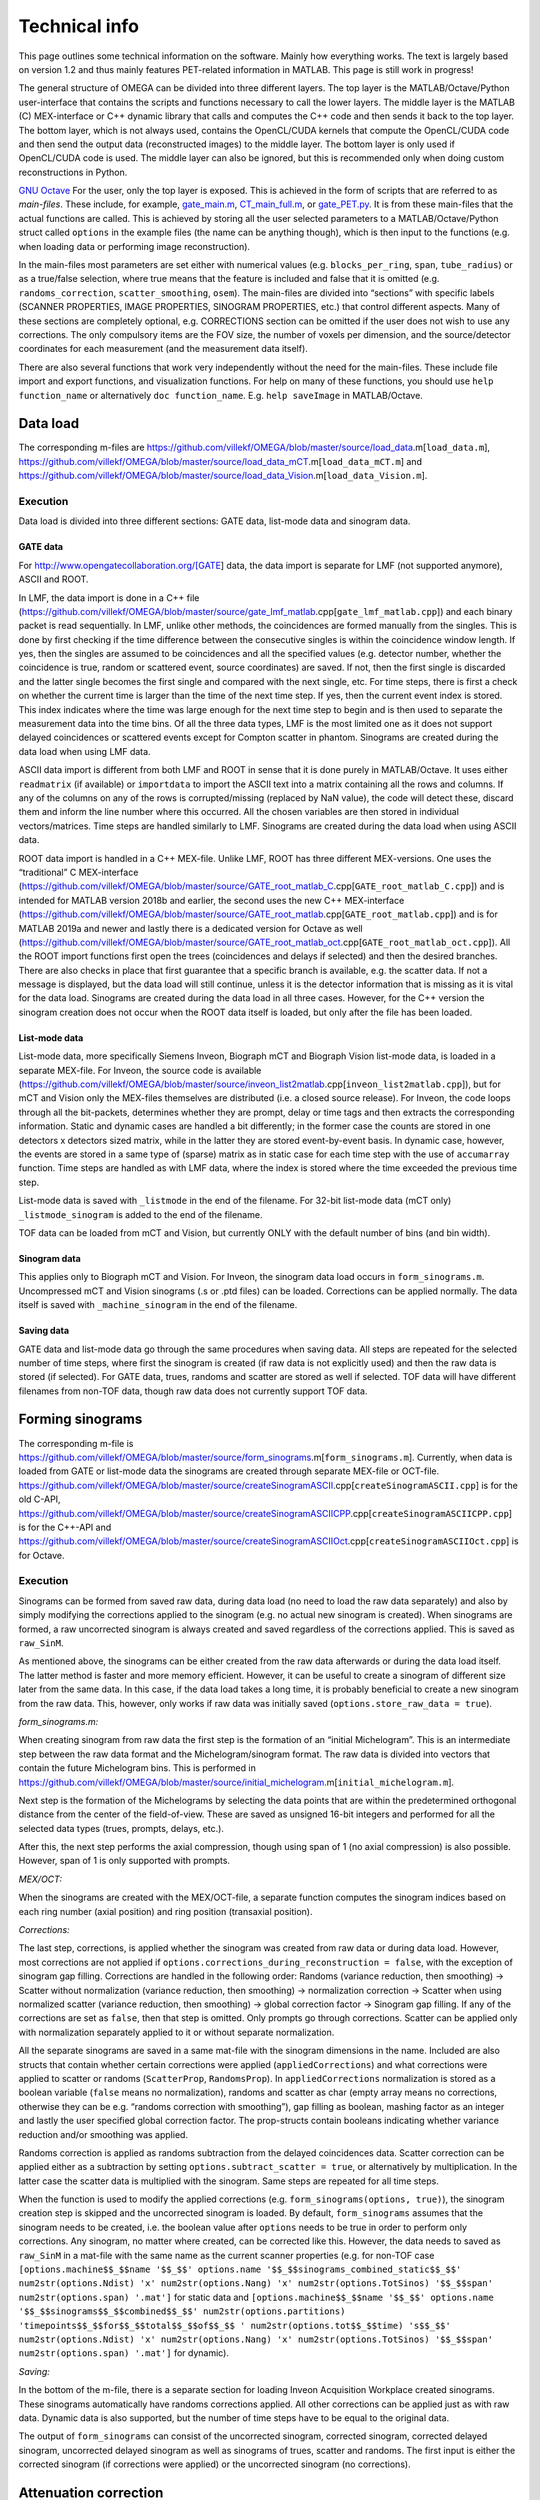 Technical info
===============

This page outlines some technical information on the software. Mainly how everything works. The text is largely based on version 1.2 and thus mainly features PET-related information in MATLAB. This page is still work in progress!

The general structure of OMEGA can be divided into three different layers. The top layer is the MATLAB/Octave/Python user-interface that contains the scripts and functions necessary to call the lower layers. 
The middle layer is the MATLAB (C) MEX-interface or C++ dynamic library that calls and computes the C++ code and then sends it back to the top layer. The bottom layer, which is not always used, contains the OpenCL/CUDA kernels that 
compute the OpenCL/CUDA code and then send the output data (reconstructed images) to the middle layer. The bottom layer is only used if OpenCL/CUDA code is used. The middle layer can also be ignored, but this is recommended only when
doing custom reconstructions in Python.

`GNU Octave <https://octave.org/>`_
For the user, only the top layer is exposed. This is achieved in the form of scripts that are referred to as *main-files*. These include, for example, `gate_main.m <https://github.com/villekf/OMEGA/blob/master/main-files/PET_main_gateExample.m>`_,
`CT_main_full.m <https://github.com/villekf/OMEGA/blob/master/main-files/CT_main_full.m>`_, or `gate_PET.py <https://github.com/villekf/OMEGA/blob/master/source/Python/gate_PET.py>`_.
It is from these main-files that the actual functions are called. This
is achieved by storing all the user selected parameters to a
MATLAB/Octave/Python struct called ``options`` in the example files (the name can be anything though), which is then input to the
functions (e.g. when loading data or performing image reconstruction).

In the main-files most parameters are set either with numerical values
(e.g. ``blocks_per_ring``, ``span``, ``tube_radius``) or as a true/false
selection, where true means that the feature is included and false that
it is omitted (e.g. ``randoms_correction``, ``scatter_smoothing``,
``osem``). The main-files are divided into “sections” with specific
labels (SCANNER PROPERTIES, IMAGE PROPERTIES, SINOGRAM PROPERTIES, etc.)
that control different aspects. Many of these sections are completely
optional, e.g. CORRECTIONS section can be omitted if the user does not
wish to use any corrections. The only compulsory items are the FOV size, the number of voxels per dimension, and the source/detector coordinates for each measurement (and the measurement data itself).

There are also several functions that work very independently without
the need for the main-files. These include file import and export
functions, and visualization functions. For help on many of these functions, you should use
``help function_name`` or alternatively ``doc function_name``. E.g.
``help saveImage`` in MATLAB/Octave.

Data load
---------

The corresponding m-files are
https://github.com/villekf/OMEGA/blob/master/source/load_data.m[``load_data.m``],
https://github.com/villekf/OMEGA/blob/master/source/load_data_mCT.m[``load_data_mCT.m``]
and
https://github.com/villekf/OMEGA/blob/master/source/load_data_Vision.m[``load_data_Vision.m``].

.. _execution-1:

Execution
~~~~~~~~~

Data load is divided into three different sections: GATE data, list-mode
data and sinogram data.

GATE data
^^^^^^^^^

For http://www.opengatecollaboration.org/[GATE] data, the data import is
separate for LMF (not supported anymore), ASCII and ROOT.

In LMF, the data import is done in a C++ file
(https://github.com/villekf/OMEGA/blob/master/source/gate_lmf_matlab.cpp[``gate_lmf_matlab.cpp``])
and each binary packet is read sequentially. In LMF, unlike other
methods, the coincidences are formed manually from the singles. This is
done by first checking if the time difference between the consecutive
singles is within the coincidence window length. If yes, then the
singles are assumed to be coincidences and all the specified values
(e.g. detector number, whether the coincidence is true, random or
scattered event, source coordinates) are saved. If not, then the first
single is discarded and the latter single becomes the first single and
compared with the next single, etc. For time steps, there is first a
check on whether the current time is larger than the time of the next
time step. If yes, then the current event index is stored. This index
indicates where the time was large enough for the next time step to
begin and is then used to separate the measurement data into the time
bins. Of all the three data types, LMF is the most limited one as it
does not support delayed coincidences or scattered events except for
Compton scatter in phantom. Sinograms are created during the data load
when using LMF data.

ASCII data import is different from both LMF and ROOT in sense that it
is done purely in MATLAB/Octave. It uses either ``readmatrix`` (if
available) or ``importdata`` to import the ASCII text into a matrix
containing all the rows and columns. If any of the columns on any of the
rows is corrupted/missing (replaced by NaN value), the code will detect
these, discard them and inform the line number where this occurred. All
the chosen variables are then stored in individual vectors/matrices.
Time steps are handled similarly to LMF. Sinograms are created during
the data load when using ASCII data.

ROOT data import is handled in a C++ MEX-file. Unlike LMF, ROOT has
three different MEX-versions. One uses the “traditional” C MEX-interface
(https://github.com/villekf/OMEGA/blob/master/source/GATE_root_matlab_C.cpp[``GATE_root_matlab_C.cpp``])
and is intended for MATLAB version 2018b and earlier, the second uses
the new C++ MEX-interface
(https://github.com/villekf/OMEGA/blob/master/source/GATE_root_matlab.cpp[``GATE_root_matlab.cpp``])
and is for MATLAB 2019a and newer and lastly there is a dedicated
version for Octave as well
(https://github.com/villekf/OMEGA/blob/master/source/GATE_root_matlab_oct.cpp[``GATE_root_matlab_oct.cpp``]).
All the ROOT import functions first open the trees (coincidences and
delays if selected) and then the desired branches. There are also checks
in place that first guarantee that a specific branch is available,
e.g. the scatter data. If not a message is displayed, but the data load
will still continue, unless it is the detector information that is
missing as it is vital for the data load. Sinograms are created during
the data load in all three cases. However, for the C++ version the
sinogram creation does not occur when the ROOT data itself is loaded,
but only after the file has been loaded.

List-mode data
^^^^^^^^^^^^^^

List-mode data, more specifically Siemens Inveon, Biograph mCT and
Biograph Vision list-mode data, is loaded in a separate MEX-file. For
Inveon, the source code is available
(https://github.com/villekf/OMEGA/blob/master/source/inveon_list2matlab.cpp[``inveon_list2matlab.cpp``]),
but for mCT and Vision only the MEX-files themselves are distributed
(i.e. a closed source release). For Inveon, the code loops through all
the bit-packets, determines whether they are prompt, delay or time tags
and then extracts the corresponding information. Static and dynamic
cases are handled a bit differently; in the former case the counts are
stored in one detectors x detectors sized matrix, while in the latter
they are stored event-by-event basis. In dynamic case, however, the
events are stored in a same type of (sparse) matrix as in static case
for each time step with the use of ``accumarray`` function. Time steps
are handled as with LMF data, where the index is stored where the time
exceeded the previous time step.

List-mode data is saved with ``_listmode`` in the end of the filename.
For 32-bit list-mode data (mCT only) ``_listmode_sinogram`` is added to
the end of the filename.

TOF data can be loaded from mCT and Vision, but currently ONLY with the
default number of bins (and bin width).

Sinogram data
^^^^^^^^^^^^^

This applies only to Biograph mCT and Vision. For Inveon, the sinogram
data load occurs in ``form_sinograms.m``. Uncompressed mCT and Vision
sinograms (.s or .ptd files) can be loaded. Corrections can be applied
normally. The data itself is saved with ``_machine_sinogram`` in the end
of the filename.

Saving data
^^^^^^^^^^^

GATE data and list-mode data go through the same procedures when saving
data. All steps are repeated for the selected number of time steps,
where first the sinogram is created (if raw data is not explicitly used)
and then the raw data is stored (if selected). For GATE data, trues,
randoms and scatter are stored as well if selected. TOF data will have
different filenames from non-TOF data, though raw data does not
currently support TOF data.

Forming sinograms
-----------------

The corresponding m-file is
https://github.com/villekf/OMEGA/blob/master/source/form_sinograms.m[``form_sinograms.m``].
Currently, when data is loaded from GATE or list-mode data the sinograms
are created through separate MEX-file or OCT-file.
https://github.com/villekf/OMEGA/blob/master/source/createSinogramASCII.cpp[``createSinogramASCII.cpp``]
is for the old C-API,
https://github.com/villekf/OMEGA/blob/master/source/createSinogramASCIICPP.cpp[``createSinogramASCIICPP.cpp``]
is for the C++-API and
https://github.com/villekf/OMEGA/blob/master/source/createSinogramASCIIOct.cpp[``createSinogramASCIIOct.cpp``]
is for Octave.

.. _execution-2:

Execution
~~~~~~~~~

Sinograms can be formed from saved raw data, during data load (no need
to load the raw data separately) and also by simply modifying the
corrections applied to the sinogram (e.g. no actual new sinogram is
created). When sinograms are formed, a raw uncorrected sinogram is
always created and saved regardless of the corrections applied. This is
saved as ``raw_SinM``.

As mentioned above, the sinograms can be either created from the raw
data afterwards or during the data load itself. The latter method is
faster and more memory efficient. However, it can be useful to create a
sinogram of different size later from the same data. In this case, if
the data load takes a long time, it is probably beneficial to create a
new sinogram from the raw data. This, however, only works if raw data
was initially saved (``options.store_raw_data = true``).

*form_sinograms.m:*

When creating sinogram from raw data the first step is the formation of
an “initial Michelogram”. This is an intermediate step between the raw
data format and the Michelogram/sinogram format. The raw data is divided
into vectors that contain the future Michelogram bins. This is performed
in
https://github.com/villekf/OMEGA/blob/master/source/initial_michelogram.m[``initial_michelogram.m``].

Next step is the formation of the Michelograms by selecting the data
points that are within the predetermined orthogonal distance from the
center of the field-of-view. These are saved as unsigned 16-bit integers
and performed for all the selected data types (trues, prompts, delays,
etc.).

After this, the next step performs the axial compression, though using
span of 1 (no axial compression) is also possible. However, span of 1 is
only supported with prompts.

*MEX/OCT:*

When the sinograms are created with the MEX/OCT-file, a separate
function computes the sinogram indices based on each ring number (axial
position) and ring position (transaxial position).

*Corrections:*

The last step, corrections, is applied whether the sinogram was created
from raw data or during data load. However, most corrections are not
applied if ``options.corrections_during_reconstruction = false``, with
the exception of sinogram gap filling. Corrections are handled in the
following order: Randoms (variance reduction, then smoothing) -> Scatter
without normalization (variance reduction, then smoothing) ->
normalization correction -> Scatter when using normalized scatter
(variance reduction, then smoothing) -> global correction factor ->
Sinogram gap filling. If any of the corrections are set as ``false``,
then that step is omitted. Only prompts go through corrections. Scatter
can be applied only with normalization separately applied to it or
without separate normalization.

All the separate sinograms are saved in a same mat-file with the
sinogram dimensions in the name. Included are also structs that contain
whether certain corrections were applied (``appliedCorrections``) and
what corrections were applied to scatter or randoms (``ScatterProp``,
``RandomsProp``). In ``appliedCorrections`` normalization is stored as a
boolean variable (``false`` means no normalization), randoms and scatter
as char (empty array means no corrections, otherwise they can be
e.g. “randoms correction with smoothing”), gap filling as boolean,
mashing factor as an integer and lastly the user specified global
correction factor. The prop-structs contain booleans indicating whether
variance reduction and/or smoothing was applied.

Randoms correction is applied as randoms subtraction from the delayed
coincidences data. Scatter correction can be applied either as a
subtraction by setting ``options.subtract_scatter = true``, or
alternatively by multiplication. In the latter case the scatter data is
multiplied with the sinogram. Same steps are repeated for all time
steps.

When the function is used to modify the applied corrections
(e.g. ``form_sinograms(options, true)``), the sinogram creation step is
skipped and the uncorrected sinogram is loaded. By default,
``form_sinograms`` assumes that the sinogram needs to be created,
i.e. the boolean value after ``options`` needs to be true in order to
perform only corrections. Any sinogram, no matter where created, can be
corrected like this. However, the data needs to saved as ``raw_SinM`` in
a mat-file with the same name as the current scanner properties
(e.g. for non-TOF case
``[options.machine$$_$$name '$$_$$' options.name '$$_$$sinograms_combined_static$$_$$' num2str(options.Ndist) 'x' num2str(options.Nang) 'x' num2str(options.TotSinos) '$$_$$span' num2str(options.span) '.mat']``
for static data and
``[options.machine$$_$$name '$$_$$' options.name '$$_$$sinograms$$_$$combined$$_$$' num2str(options.partitions) 'timepoints$$_$$for$$_$$total$$_$$of$$_$$ ' num2str(options.tot$$_$$time) 's$$_$$' num2str(options.Ndist) 'x' num2str(options.Nang) 'x' num2str(options.TotSinos) '$$_$$span' num2str(options.span) '.mat']``
for dynamic).

*Saving:*

In the bottom of the m-file, there is a separate section for loading
Inveon Acquisition Workplace created sinograms. These sinograms
automatically have randoms corrections applied. All other corrections
can be applied just as with raw data. Dynamic data is also supported,
but the number of time steps have to be equal to the original data.

The output of ``form_sinograms`` can consist of the uncorrected
sinogram, corrected sinogram, corrected delayed sinogram, uncorrected
delayed sinogram as well as sinograms of trues, scatter and randoms. The
first input is either the corrected sinogram (if corrections were
applied) or the uncorrected sinogram (no corrections).

Attenuation correction
----------------------

This section applies only to Inveon, mCT and Vision.

*Inveon*

For Inveon two different attenuation correction types are available. The
first is based on the blank and transmission scans while the other is
CT-based. Both are controlled by
https://github.com/villekf/OMEGA/blob/master/source/attenuation_correction_factors.m[attenuation_correction_factors.m].
For the blank and transmission case the .atn-file provided by the Inveon
Acquisition workplace is needed. This is reconstructed into an
attenuation image by the aforementioned function. All the reconstruction
parameters have been pre-set. Implementation 4 with PSF is always used
for the reconstruction. In the CT-case the umap-file contains ready-made
attenuation images that are simply loaded and rotated. It is assumed
that the bed is always at the lower part of the image. For the .atn-case
the attenuation values are also scaled with
https://github.com/villekf/OMEGA/blob/master/source/attenuation122_to_511.m[attenuation122_to_511.m].

The scaling scales the 122 keV attenuation coefficients (blank and
transmission scan) to 511 keV. First the tabulated values for various
tissues and elements for both 122 and 511 keV cases are computed. The
input values are then scaled such that the peak is at the soft tissue
level (ignore air). Air is given small values. The values are
interpolated to densities and then interpolated again by using these
densities to 511 keV attenuation coefficients.

*mCT and Vision*

mCT and Vision attenuation correction uses CT-based attenuation
correction. The attenuation images for PET are computed with
https://github.com/villekf/OMEGA/blob/master/source/create_atten_matrix_CT.m[create_atten_matrix_CT.m]
and
https://github.com/villekf/OMEGA/blob/master/source/attenuationCT_to_511.m[attenuationCT_to_511.m].
The CT images are first scaled to 511 keV by using trilinear
interpolation.

Normalization correction
------------------------

Normalization coefficients are computed by
https://github.com/villekf/OMEGA/blob/master/source/normalization_coefficients.m[normalization_coefficients.m].

Image reconstruction
--------------------

The image reconstruction phase has been divided into four separate types
that are referred as implementations. Along with these four
implementations, each implementation has two different modes of working,
one with a precomputation phase and one without. When the precomputation
option is selected, a separate phase needs to be completed before the
image reconstruction which determines the valid LORs, i.e. LORs that
intersect the FOV (see above). This phase determines the indices of
those LORs that intersect the FOV and also determines the number of
voxels each of these valid LORs traverse (required for implementation
1). While sinogram data may not have any non-valid LORs, raw data often
has significant amount of them. As such, the precomputation phase should
increase the speed of the reconstruction phase as non-valid LORs are
never investigated. This should make even cases with no non-valid LORs
slightly faster due to lack of LOR validation, but the effect is greater
with raw data. However, due to ﬂoating point rounding eﬀects the
precomputation phase needs to be different when computing either
implementation 1 or 4 (CPU) or 2 or 3 (OpenCL) as the ﬁrst two are
computed in double precision (64-bit) while the last two are in single
precision (32-bit).

All four implementations are explained here separately in the following
sections. The matrix-free formulation is explained in more detail after
the implementations have been presented.

Implementation 1
~~~~~~~~~~~~~~~~

Implementation 1 solves the image reconstruction problem in matrix form
and as such the system matrix is created as whole for each subset or, in
case of MLEM, the entire matrix in one go. Due to this the memory
requirements are high despite the system matrix being stored in sparse
format; size of the full system matrix can exceed even hundreds of
gigabytes. This is partially caused by MATLAB/Octave always storing
sparse matrices in double precision format with 64-bit integer indices
in 64-bit systems although single precision and 32-bit integers would be
enough. Using the orthogonal (ODRT) or volume-based (VRT) ray tracers
even more emphasizes this as the system matrix grows even larger, making
even subset-based reconstruction very memory intensive.

As previously mentioned, two different versions of each implementation
is available. For this case the one without a precomputation phase is
the only non-parallel version due to the need to dynamically allocate
memory. The C++ code saves the row, column and non-zero indices for the
sparse matrix which is constructed in MATLAB. This version also includes
a pure MATLAB version (i.e. no C++ code) that can be optionally used,
but both of these versions are very slow. ODRT or VRT are not supported
as using them would be infeasible. The development of OMEGA has been an
iterative process with this non-parallel case being the very ﬁrst to be
developed. While this case is no longer recommended to be used, it is
included for feature parity.

The other case, with precomputation phase, is computed in parallel with
OpenMP. The precomputation phase is needed in order to allocate correct
amount of memory for the sparse matrix. In this case, the sparse matrix
is directly created and ﬁlled in the C++ MEX-ﬁle. MATLAB sparse matrices
are in compressed sparse column (CSC) format, but PET data is handled
row by row (i.e. each measurement) basis, making it more suitable for
compressed sparse row (CSR) format. However, this can be solved by
simply considering the sparse system matrix to be transposed, as a
transposed CSC matrix is a CSR matrix. As such, the output is actually
the transposed system matrix. This case also supports ODRT and VRT. The
precomputed phase was developed after the case without precomputation,
initially without OpenMP support. In both cases, the reconstruction
itself is handled completely in MATLAB/Octave. Due to this, the
reconstruction process can be relatively slow as sparse matrix
multiplications are not parallel in MATLAB (on CPU) in R2020b or earlier
(2021a and later should have parallel CPU sparse support). However, the
reconstructions in MATLAB/Octave also allow for all reconstruction
algorithms and priors to be supported. It is also possible to compute
simply the system matrix (or a subset of it) instead of the
reconstructions, allowing the user to use the system matrix in their own
algorithms. All computations done with implementation 1 are performed in
double precision. TOF data is not supported by implementation 1.

Implementation 2
~~~~~~~~~~~~~~~~

Implementation 2 is the recommended method for image reconstruction. It
utilizes OpenCL and the open-source
https://arrayfire.com/download/[ArrayFire] library. Unlike
implementation 1, in this case the system matrix is never explicitly
computed, but rather the computations of the forward and backward
projections are done entirely matrix free. Both precomputed and
non-precomputed cases are available, but this time the differences
between these are smaller as there is no need to preallocate memory
based on a priori data. However, the precomputed version should still be
faster as before. In implementation 2, both the forward and backward
projections are computed in an OpenCL kernel that also computes the
system matrix elements using the selected projector (both SRT and ODRT
are supported). This kernel outputs two vectors, one containing the
sensitivity image and the other

*Δ* = (*A\ T* *p*) / (*Af* + *r* + *s*),

where *A* is the system matrix, *p* the measurements, *f* the current
estimate, *r* randoms and *s* scatter.

The vector Δ contains the necessary elements for all selected algorithms
and as such has a size of N × N\ :sub:`algorithms`, where N is the total
number of voxels and N\ :sub:`algorithms` the number of selected
algorithms. Both of these vectors are then used to compute the ﬁnal
estimates that are calculated by using ArrayFire functions. All
operations occur on the selected device and only the ﬁnal result from
each iteration is transferred to the host (if
``options.save_iter = true``, otherwise only the last iteration).
Implementation 2 supports all algorithms and priors. Implementation 2
was developed after implementation 1 had been completed. Furthermore, a
CUDA formulation of implementation 2 exists in v1.1 and has the same
features as the OpenCL variant, but is considered only as an extra
feature at the moment. All operations are computed in single precision.

Implementation 3
~~~~~~~~~~~~~~~~

Implementation 3 is similar to 2 in that it utilizes OpenCL and has the
same matrix-free formalism. However, outside of the OpenCL kernel code
the two are very different. In implementation 3, the computations are
performed in “pure” OpenCL, i.e. there are no third-party (ArrayFire)
functions at work and everything is computed in custom-made OpenCL
kernels.

The forward and backward projections work like in implementation 2, but
this time only for either OSEM or MLEM. This is due to that it allows
the use of multiple devices at once, which is also the biggest
difference between implementations 2 and 3. These devices can be either
CPUs and/or GPUs, though currently all devices have to be from the same
vendor. This allows heterogeneous computing with both CPU and GPU or
multiple GPUs, as long as they are from the same vendor. When using
different devices, more work (i.e. more LORs in this case) can be
assigned to the more powerful device. Currently any devices with memory
of 2 GB or less are ignored in order to prevent out of memory issues.
All operations are computed in single precision.

Implementation 3 was developed after implementation 2 as a separate
project to enable multi-device support and additionally to provide
OpenCL reconstruction without the need for third-party libraries.

Implementation 4
~~~~~~~~~~~~~~~~

Implementation 4 is a combination of implementations 1 and 3, meaning
that it is a pure CPU method that uses OpenMP for the parallellization,
as in implementation 1, but is implemented in matrix-free way as the
OpenCL methods. The matrix-free formulation itself does not essentially
differ from the OpenCL, except using C++ OpenMP code.

As with the OpenCL methods, the sensitivity image and Δ are computed,
but unlike the OpenCL methods, in implementation 4 these are output into
MATLAB/Octave where the actual reconstruction algorithms are used. Due
to this, implementation 4 supports more algorithms than 3, but less than
1. Supported ML methods include MLEM, OSEM, RAMLA and ROSEM, MAP-methods
OSL, BSREM and ROSEM-MAP along with all priors, though only one
algorithm and prior can be used at a time. All operations are computed
in double precision.

Implementation 4 was developed after the other implementations
(excluding CUDA in implementation 2) as a fallback method for
matrix-free computation without the need for OpenCL. It was also
developed for CPUs that lack OpenCL support and to provide numerically
more accurate matrix-free formulation.

Matrix-free formulation
~~~~~~~~~~~~~~~~~~~~~~~

The matrix-free forward and backprojection are implemented similarly
regardless of the used projector or reconstruction algorithm. Since in
PET the system matrix depicts the probability that an event originating
from voxel *j* is detected on LOR *i*, the ﬁrst goal is compute the
total distance that a LOR (or a TOR) traverses in the image domain. The
computations are performed by computing several LORs at the same time in
parallel. In the ﬁrst phase, the line intersection (or orthogonal
distance) is computed for each voxel along the LOR (TOR) as well as the
corresponding voxel index. The intersection lengths are summed together
as well as

*Ξ\ i* = *Σ\ l L\ il f\ l*

where

*a\ il* = *L\ il* / *Σ\ l\ L\ il*

where *L\ il* is the intersection length and *a\ il* the probability.

In implementation 4 the intersection lengths and voxel indices are then
saved in temporary variables. In case attenuation is included, then
*Σ\ l\ μ\ l\ L\ l*, where *μ* is the attenuation coefficient, is
computed as well.

After the ﬁrst phase, the inverse of *Σ\ l\ L\ il* is computed. If
attenuation is included, this inverse value is multiplied with
exp(*Σ\ l\ μ\ l\ L\ l*). With normalization enabled there is further
multiplication with the normalization coefficient. The resulting value
is then used to compute *a\ il* values. Randoms and/or scatter is then
added to *Ξ\ i* if either has been selected. The ﬁnal value is then used
to divide the current number of counts (*p\ i*)

*Θ\ i* = *p\ i* / (*Σ\ l\ a\ il* + *r\ i* + *s\ i*).

In the last step, the sensitivity image and the backprojection are
computed. Sensitivity image, however, is only computed during the very
ﬁrst iteration unless not enough memory is available for storage in
which case it will be computed on-the-ﬂy. When using implementation 4,
the intersection lengths and voxel indices are loaded from memory. In
OpenCL methods, however, both values are computed again, due to the high
memory costs of saving the variables in all the threads as well as the
slowness of the global memory in GPUs. Both the sensitivity image and
the backprojection are saved in a thread-safe way by using atomic
operations, more speciﬁcally the atomic addition. Atomic operations
guarantee that the read-write operation to the memory location is only
available to the current thread until the operation is completed,
essentially making the operation sequential. Atomic addition in this
case thus sums the input to the currently residing value in the current
voxel index. With sensitivity image, the LOR probability is thus
atomically added to the current sensitivity image vector at each voxel
the LOR goes through. For backprojection, the process is otherwise
identical, but instead of probability only, the LOR probability is
multiplied with *Θ\ i* before atomically added to the current *Δ*.

If the sensitivity image is saved, the subsequent iterations will be
much faster as any LORs with zero counts will be completely ignored (the
additions would be zero). Implementation 4 uses OpenMP atomic operations
for 32-bit ﬂoats to compute the additions. For implementations 2 and 3
there are two diﬀerent atomic version available. As there is no inherent
support for atomic addition for 32-bit ﬂoats in OpenCL, a similar method
as in
https://streamhpc.com/blog/2016-02-09/atomic-operations-for-floats-in-opencl-improved/[GROMACS]
has been implemented. However, since this is relatively slow another
approximate version is also provided that uses 64-bit signed integers
instead of ﬂoating point numbers. In this case, the ﬂoating point values
are converted to 64-bit signed integers, which causes some loss of
precision due to rounding, before atomically added. This provides some
speed-up compared to the 32-bit ﬂoat version, but cannot be used on some
hardware. If the user has selected this option, the support is
determined during compile time and the ﬂoat version is used if the
hardware does not support 64-bit atomics. The output sensitivity image
and *Δ* are then converted back to 32-bit ﬂoats before they are used in
the reconstruction algorithms.

TOF coefficients
~~~~~~~~~~~~~~~~

TOF coefficients are computed exactly the same for all implementations.
Though for implementation 4 the intermediate results are saved
regardless of user selection. TOF coefficients are computed only if TOF
data is selected. For implementations 2 and 3 they are included in the
kernel compilation only if TOF data has been selected. With
implementation 4 they are simply behind regular conditional expressions.

For TOF data the variance of the data and the bin center locations are
precomputed. The variance is determined from the
https://en.wikipedia.org/wiki/Full_width_at_half_maximum[FWHM]. Bin
centers are determined from the input bin width, bin number and bin
offset.

In the kernel itself, the first step is to compute the distance from the
FOV (voxel space) to the “source” (first detector/crystal). This is
achieved by using the parametrization of a line since the required
parameter (often *t*) is given by the Siddon’s algorithm. The half of
the total length of the ray is then subtracted from this value. The
intersection length is added to this value after each voxel. This length
is the distance from the current voxel boundary to the center of the
ray.

TOF coefficients are computed at each voxel for all TOF time bins.
Meaning that every time a voxel is intersected, the TOF coefficients are
looped through all the TOF bins. The only difference in the computations
of the TOF coefficients are the different values for the TOF bin center
locations. At the same time each of these TOF coefficients for the
corresponding voxel and summed together. Each TOF coefficient is then
later divided by this total sum. TOF coefficients themselves are
computed as a 1D integral from the current ray location to the next
(e.g. the intersection length is either added or subtracted from the
current distance from the center of the ray). The integral itself is
computed by using the
https://en.wikipedia.org/wiki/Trapezoidal_rule[trapezoidal rule]. By
default, four (4) trapezoidal integration points are used. Each original
probability is then multiplied with the TOF coefficients. *Δ* is
computed for each TOF bin and then summed together before the atomic
addition. Same goes for sensitivity image, although that could be
computed without any TOF information as well.

Due to the use of the trapezoidal rule, TOF bins with very high accuracy
may not be reliable unless the number of integration points is
increased. However, the default value should be fine even in 20-30 ps
range. For implementations 2 and 3, the number of integration points can
be adjusted by modifying ``general_opencl_functions.h`` and specifically
the value ``TRAPZ_BINS``. No recompilation is required. For
implementation 4, modify ``projector_functions.h`` and the same
``TRAPZ_BINS`` value. Recompilation IS required for implementation 4.
